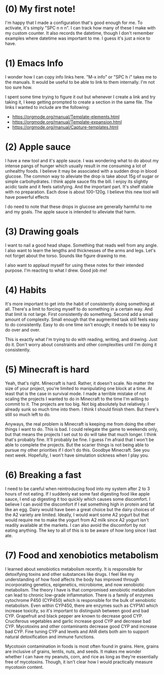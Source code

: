 
* (0) My first note!
:PROPERTIES:
:DATETIME: [2025-04-18 Fri 20:41]
:END:

I'm happy that I made a configuration that's good enough for me. To activate, it's simply "SPC n n n". I can track how many of these I make with my custom counter. It also records the datetime, though I don't remember examples where datetime was important to me. I guess it's just a nice to have.

* (1) Emacs Info
:PROPERTIES:
:DATETIME: [2025-04-19 Sat 15:29]
:END:

I wonder how I can copy info links here. "M-x info" or "SPC h i" takes me to the manuals. It would be useful to be able to link to them internally. I'm not too sure how.

I spent some time trying to figure it out but whenever I create a link and try taking it, I keep getting prompted to create a section in the same file. The links I wanted to include are the following:

- [[https://orgmode.org/manual/Template-elements.html]]
- https://orgmode.org/manual/Template-expansion.html
- https://orgmode.org/manual/Capture-templates.html

* (2) Apple sauce
:PROPERTIES:
:DATETIME: [2025-04-19 Sat 18:38]
:END:

I have a new tool and it's apple sauce. I was wondering what to do about my intense pangs of hunger which usually result in me consuming a lot of unhealthy foods. I believe it may be associated with a sudden drop in blood glucose. The common way to alleviate the drop is take about 15g of sugar or simple carbohydrates. I think apple sauce fits the bill. I enjoy its slightly acidic taste and it feels satisfying. And the important part. It's shelf stable with no preparation. Each dose is about 100-120g. I believe this new tool will have powerful effects

I do need to note that these drops in glucose are generally harmful to me and my goals. The apple sauce is intended to alleviate that harm.

* (3) Drawing goals
:PROPERTIES:
:DATETIME: [2025-04-24 Thu 21:01]
:END:

I want to nail a good head shape. Something that reads well from any angle. I also want to learn the lengths and thicknesses of the arms and legs. Let's not forget about the torso. Sounds like figure drawing to me.

I also want to applaud myself for using these notes for their intended purpose. I'm reacting to what I drew. Good job me!

* (4) Habits
:PROPERTIES:
:DATETIME: [2025-04-24 Thu 21:07]
:END:

It's more important to get into the habit of consistently doing something at all. There's a limit to forcing myself to do something in a certain way. And that limit is not large. First consistently do something. Second add a small amount of complexity. Small enough that the augmented task still feels easy to do consistently. Easy to do one time isn't enough; it needs to be easy to do over and over.

This is exactly what I'm trying to do with reading, writing, and drawing. Just do it. Don't worry about constraints and other complexities until I'm doing it consistently.

* (5) Minecraft is hard
:PROPERTIES:
:DATETIME: [2025-05-18 Sun 20:10]
:END:

Yeah, that's right. Minecraft is hard. Rather, it doesn't scale. No matter the size of your project, you're limited to manipulating one block at a time. At least that is the case in survival mode. I made a terrible mistake of not scaling the projects I wanted to do in Minecraft to the time I'm willing to commit to it. The projects are too big. Not big absolutely but relatively. I already sunk so much time into them. I think I should finish them. But there's still so much left to do.

Anyways, the real problem is Minecraft is keeping me from doing the other things I want to do. This is bad. I could relegate the game to weekends only, but that means the projects I set out to do will take that much longer. I think that's probably fine. It'll probably be fine. I guess I'm afraid that I won't be able to complete the projects. But the scarier things is not being able to pursue my other priorities if I don't do this. Goodbye Minecraft. See you next week. Hopefully, I won't have simulation sickness when I play you.

* (6) Breaking a fast
:PROPERTIES:
:DATETIME: [2025-05-20 Tue 07:01]
:END:

I need to be careful when reintroducing food into my system after 2 to 3 hours of not eating. If I suddenly eat some fast digesting food like apple sauce, I end up digesting it too quickly which causes some discomfort. I believe I can avoid the discomfort if I eat something high in protein and fat like an egg. Dairy would have been a great choice but the dairy choices of the A2 variety are limited. Ideally, I would want some A2 yogurt but that would require me to make the yogurt from A2 milk since A2 yogurt isn't readily available at the markets. I can also avoid the discomfort by not eating anything. The key to all of this is to be aware of how long since I last ate.

* (7) Food and xenobiotics metabolism
:PROPERTIES:
:DATETIME: [2025-05-28 Wed 07:33]
:END:

I learned about xenobiotics metabolism recently. It is responsible for detoxifying toxins and other substances like drugs. I feel like my understanding of how food affects the body has improved through incorporating genetics, epigenetics, microbiome, and now xenobiotic metabolism. The theory I have is that compromised xenobiotic metabolism can lead to chronic low-grade inflammation. There is a family of enzymes cytochrome P450 (CYP450) which is responsible for the bulk of xenobiotic metabolism. Even within CYP450, there are enzymes such as CYP1A1 which increase toxicity, so it's important to distinguish between good and bad CYP. Grapefruit and black pepper are known to decrease good CYP. Cruciferous vegetables and garlic increase good CYP and decrease bad CYP. Mycotoxins and other contaminants decrease good CYP and increase bad CYP. Fine tuning CYP and levels and AhR diets both aim to support natural detoxification and immune functions.

Mycotoxin contamination in foods is most often found in grains. Here, grains are inclusive of grains, lentils, nuts, and seeds. It makes me wonder whether I can have my peanuts, corn, and rice as long as they're essentially free of mycotoxins. Though, it isn't clear how I would practically measure mycotoxin content.
